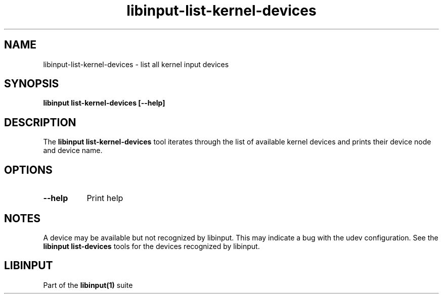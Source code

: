 .TH libinput-list-kernel-devices "1" "" "libinput @LIBINPUT_VERSION@" "libinput Manual"
.SH NAME
libinput\-list\-kernel\-devices \- list all kernel input devices
.SH SYNOPSIS
.B libinput list\-kernel\-devices [\-\-help]
.SH DESCRIPTION
.PP
The
.B "libinput list\-kernel\-devices"
tool iterates through the list of available kernel devices and prints
their device node and device name.
.SH OPTIONS
.TP 8
.B \-\-help
Print help
.SH NOTES
.PP
A device may be available but not recognized by libinput. This may indicate
a bug with the udev configuration. See the
.B "libinput list\-devices"
tools for the devices recognized by libinput.
.SH LIBINPUT
Part of the
.B libinput(1)
suite
